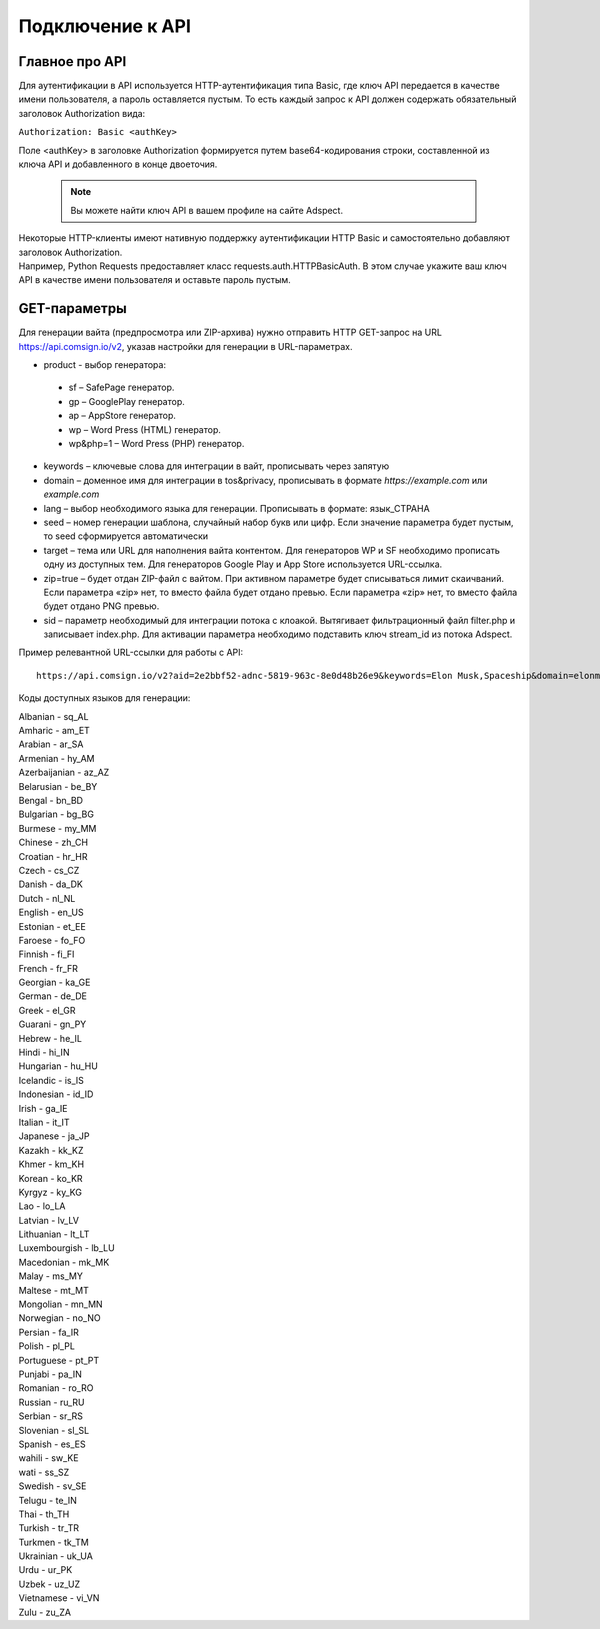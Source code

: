 Подключение к API
=================

Главное про API
---------------

Для аутентификации в API используется HTTP-аутентификация типа Basic, где ключ API передается в качестве имени пользователя, а пароль оставляется пустым. То есть каждый запрос к API должен содержать обязательный заголовок Authorization вида:

``Authorization: Basic <authKey>``

Поле <authKey> в заголовке Authorization формируется путем base64-кодирования строки, составленной из ключа API и добавленного в конце двоеточия.

 .. note::
    Вы можете найти ключ API в вашем профиле на сайте Adspect.  

| Некоторые HTTP-клиенты имеют нативную поддержку аутентификации HTTP Basic и самостоятельно добавляют заголовок Authorization.
| Например, Python Requests предоставляет класс requests.auth.HTTPBasicAuth. В этом случае укажите ваш ключ API в качестве имени пользователя и оставьте пароль пустым.

.. | Для работы с API подается GET-запрос. Основной URL для использования API становится доступен после оформлении PRO-тарифа: https://api.comsign.io/v2?.
.. | Для авторизации API ключа в запрос добавляется следующий заголовок - headers: {'Authorization': 'Basic EnXSA1m3p3L0E0EHXVAzmWpzlkeyE1X6amm2P0LCEDg6’} 
.. | Заголовок Authorization можно найти в личном кабинете на сайте Adspect.

GET-параметры
-------------

Для генерации вайта (предпросмотра или ZIP-архива) нужно отправить HTTP GET-запрос на URL https://api.comsign.io/v2, указав настройки для генерации в URL-параметрах.

- product - выбор генератора:

 * sf – SafePage генератор. 
 * gp – GooglePlay генератор. 
 * ap – AppStore генератор. 
 * wp – Word Press (HTML) генератор.
 * wp&php=1 – Word Press (PHP) генератор.

- keywords – ключевые слова для интеграции в вайт, прописывать через запятую

- domain – доменное имя для интеграции в tos&privacy, прописывать в формате *https://example.com* или *example.com*

- lang – выбор необходимого языка для генерации. Прописывать в формате: язык_СТРАНА

- seed – номер генерации шаблона, случайный набор букв или цифр. Если значение параметра будет пустым, то seed сформируется автоматически

- target – тема или URL для наполнения вайта контентом. Для генераторов WP и SF необходимо прописать одну из доступных тем. Для генераторов Google Play и App Store используется URL-ссылка.

- zip=true – будет отдан ZIP-файл с вайтом. При активном параметре будет списываться лимит скаичваний. Если параметра «zip» нет, то вместо файла будет отдано превью. Если параметра «zip» нет, то вместо файла будет отдано PNG превью. 

- sid – параметр необходимый для интеграции потока с клоакой. Вытягивает фильтрационный файл filter.php и записывает index.php. Для активации параметра необходимо подставить ключ stream_id из потока Adspect.

Пример релевантной URL-ссылки для работы с API::

 https://api.comsign.io/v2?aid=2e2bbf52-adnc-5819-963c-8e0d48b26e9&keywords=Elon Musk,Spaceship&domain=elonmusk.com&lang=en_US&product=wp&sid=&target=food&zip=true

Коды доступных языков для генерации:

| Albanian - sq_AL  
| Amharic - am_ET  
| Arabian - ar_SA  
| Armenian - hy_AM  
| Azerbaijanian - az_AZ  
| Belarusian - be_BY  
| Bengal - bn_BD  
| Bulgarian - bg_BG  
| Burmese - my_MM  
| Chinese - zh_CH  
| Croatian - hr_HR  
| Czech - cs_CZ  
| Danish - da_DK  
| Dutch - nl_NL  
| English - en_US  
| Estonian - et_EE  
| Faroese - fo_FO  
| Finnish - fi_FI  
| French - fr_FR  
| Georgian - ka_GE  
| German - de_DE  
| Greek - el_GR  
| Guarani - gn_PY  
| Hebrew - he_IL 
| Hindi - hi_IN  
| Hungarian - hu_HU  
| Icelandic - is_IS  
| Indonesian - id_ID  
| Irish - ga_IE  
| Italian - it_IT  
| Japanese - ja_JP  
| Kazakh - kk_KZ  
| Khmer - km_KH  
| Korean - ko_KR  
| Kyrgyz - ky_KG  
| Lao - lo_LA  
| Latvian - lv_LV  
| Lithuanian - lt_LT  
| Luxembourgish - lb_LU  
| Macedonian - mk_MK  
| Malay - ms_MY  
| Maltese - mt_MT  
| Mongolian - mn_MN  
| Norwegian - no_NO  
| Persian - fa_IR  
| Polish - pl_PL  
| Portuguese - pt_PT  
| Punjabi - pa_IN  
| Romanian - ro_RO  
| Russian - ru_RU  
| Serbian - sr_RS  
| Slovenian - sl_SL  
| Spanish - es_ES  
| wahili - sw_KE  
| wati - ss_SZ  
| Swedish - sv_SE  
| Telugu - te_IN  
| Thai - th_TH  
| Turkish - tr_TR  
| Turkmen - tk_TM  
| Ukrainian - uk_UA  
| Urdu - ur_PK  
| Uzbek - uz_UZ  
| Vietnamese - vi_VN 
| Zulu - zu_ZA









